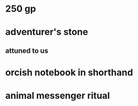 
* 250 gp
* adventurer's stone
** attuned to us
* orcish notebook in shorthand
* animal messenger ritual
